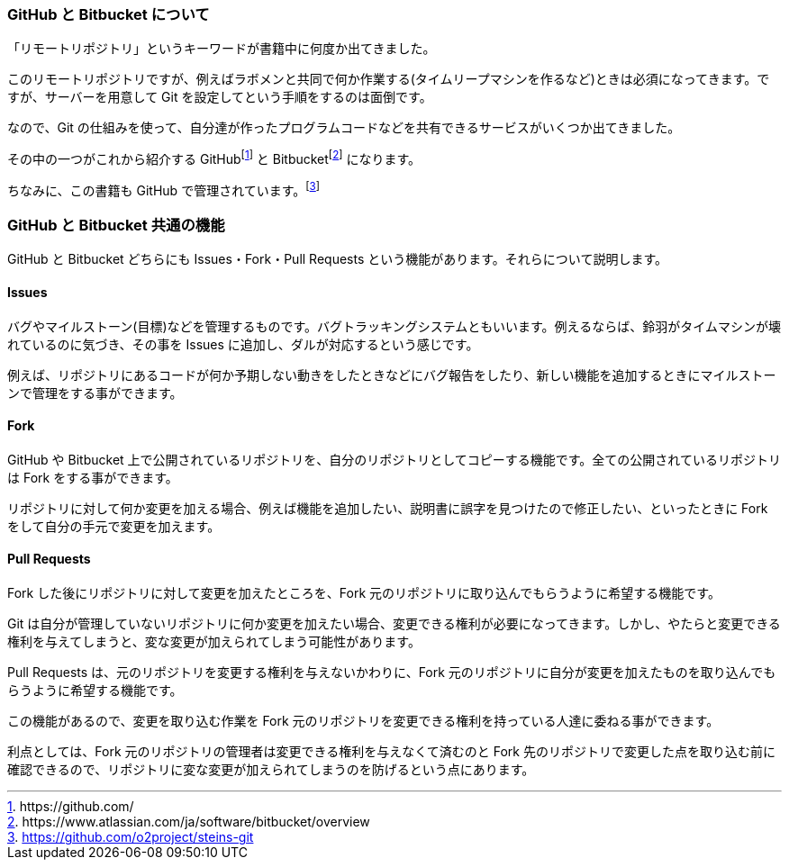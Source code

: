 [[github-bitbucket]]

=== GitHub と Bitbucket について

「リモートリポジトリ」というキーワードが書籍中に何度か出てきました。

このリモートリポジトリですが、例えばラボメンと共同で何か作業する(タイムリープマシンを作るなど)ときは必須になってきます。ですが、サーバーを用意して Git を設定してという手順をするのは面倒です。

なので、Git の仕組みを使って、自分達が作ったプログラムコードなどを共有できるサービスがいくつか出てきました。

その中の一つがこれから紹介する GitHubfootnote:[\https://github.com/] と Bitbucketfootnote:[\https://www.atlassian.com/ja/software/bitbucket/overview] になります。　

ちなみに、この書籍も GitHub で管理されています。footnote:[https://github.com/o2project/steins-git]

=== GitHub と Bitbucket 共通の機能

GitHub と Bitbucket どちらにも Issues・Fork・Pull Requests という機能があります。それらについて説明します。

==== Issues

バグやマイルストーン(目標)などを管理するものです。バグトラッキングシステムともいいます。例えるならば、鈴羽がタイムマシンが壊れているのに気づき、その事を Issues に追加し、ダルが対応するという感じです。

例えば、リポジトリにあるコードが何か予期しない動きをしたときなどにバグ報告をしたり、新しい機能を追加するときにマイルストーンで管理をする事ができます。

==== Fork

GitHub や Bitbucket 上で公開されているリポジトリを、自分のリポジトリとしてコピーする機能です。全ての公開されているリポジトリは Fork をする事ができます。

リポジトリに対して何か変更を加える場合、例えば機能を追加したい、説明書に誤字を見つけたので修正したい、といったときに Fork をして自分の手元で変更を加えます。

// <<< PAGE BREAK PDFのみ
<<<

==== Pull Requests

Fork した後にリポジトリに対して変更を加えたところを、Fork 元のリポジトリに取り込んでもらうように希望する機能です。

Git は自分が管理していないリポジトリに何か変更を加えたい場合、変更できる権利が必要になってきます。しかし、やたらと変更できる権利を与えてしまうと、変な変更が加えられてしまう可能性があります。

Pull Requests は、元のリポジトリを変更する権利を与えないかわりに、Fork 元のリポジトリに自分が変更を加えたものを取り込んでもらうように希望する機能です。

この機能があるので、変更を取り込む作業を Fork 元のリポジトリを変更できる権利を持っている人達に委ねる事ができます。

利点としては、Fork 元のリポジトリの管理者は変更できる権利を与えなくて済むのと Fork 先のリポジトリで変更した点を取り込む前に確認できるので、リポジトリに変な変更が加えられてしまうのを防げるという点にあります。
